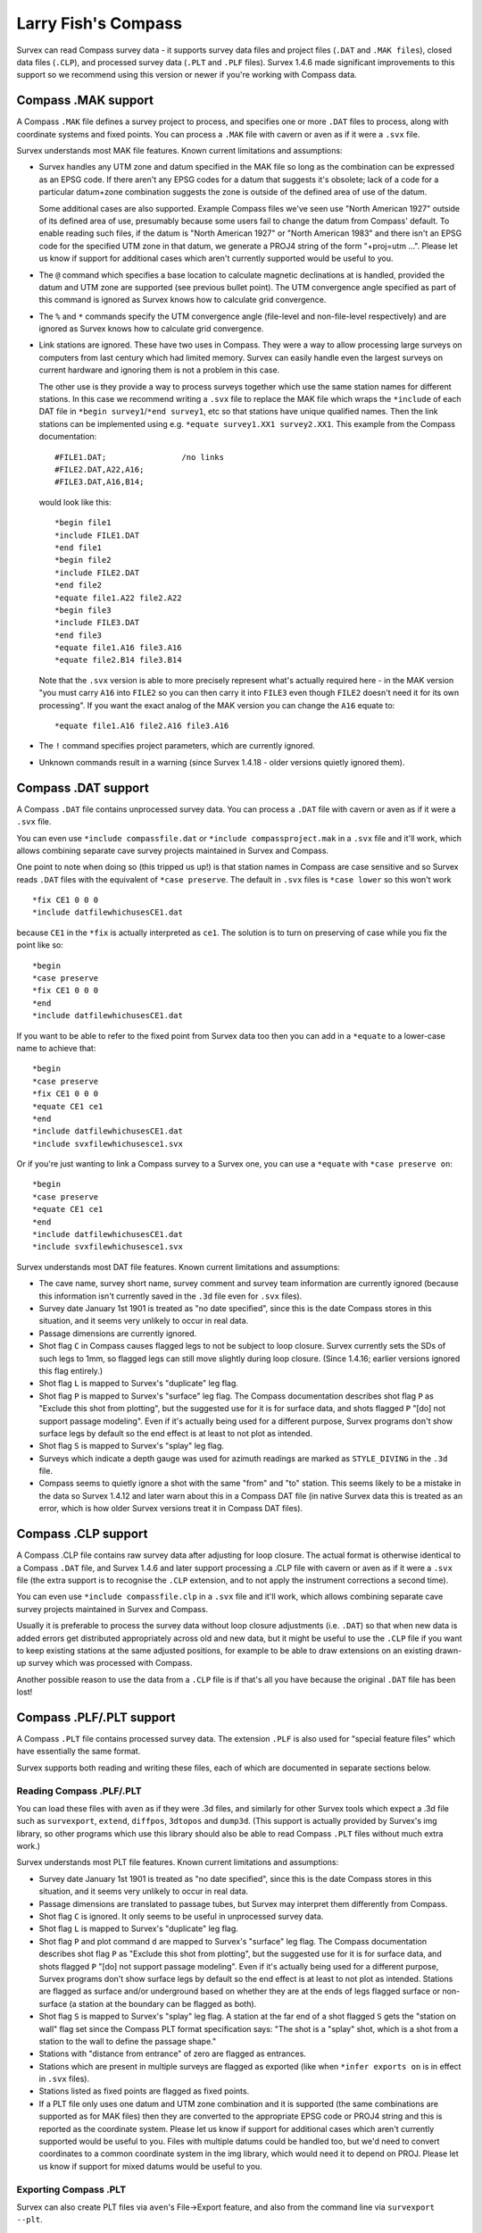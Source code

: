 ====================
Larry Fish's Compass
====================

Survex can read Compass survey data - it supports survey data files
and project files (``.DAT`` and ``.MAK files``), closed data files (``.CLP``),
and processed survey data (``.PLT`` and ``.PLF`` files).  Survex 1.4.6 made
significant improvements to this support so we recommend using this
version or newer if you're working with Compass data.

--------------------
Compass .MAK support
--------------------

A Compass ``.MAK`` file defines a survey project to process, and
specifies one or more ``.DAT`` files to process, along with coordinate
systems and fixed points.  You can process a ``.MAK`` file with cavern
or aven as if it were a ``.svx`` file.

Survex understands most MAK file features.  Known current
limitations and assumptions:

- Survex handles any UTM zone and datum specified in the MAK file so
  long as the combination can be expressed as an EPSG code.  If there
  aren't any EPSG codes for a datum that suggests it's obsolete; lack of
  a code for a particular datum+zone combination suggests the zone is
  outside of the defined area of use of the datum.

  Some additional cases are also supported.  Example Compass files we've
  seen use "North American 1927" outside of its defined area of use,
  presumably because some users fail to change the datum from Compass'
  default.  To enable reading such files, if the datum is "North
  American 1927" or "North American 1983" and there isn't an EPSG code
  for the specified UTM zone in that datum, we generate a PROJ4 string
  of the form "+proj=utm ...".  Please let us know if support for
  additional cases which aren't currently supported would be useful to
  you.

- The ``@`` command which specifies a base location to calculate
  magnetic declinations at is handled, provided the datum and UTM
  zone are supported (see previous bullet point). The UTM
  convergence angle specified as part of this command is ignored
  as Survex knows how to calculate grid convergence.

- The ``%`` and ``*`` commands specify the UTM convergence angle
  (file-level and non-file-level respectively) and are ignored
  as Survex knows how to calculate grid convergence.

- Link stations are ignored. These have two uses in Compass. They
  were a way to allow processing large surveys on computers from
  last century which had limited memory. Survex can easily handle
  even the largest surveys on current hardware and ignoring them
  is not a problem in this case.

  The other use is they provide a way to process surveys together
  which use the same station names for different stations. In
  this case we recommend writing a ``.svx`` file to replace the MAK
  file which wraps the ``*include`` of each DAT file in
  ``*begin survey1``/``*end survey1``, etc so that stations
  have unique qualified names. Then the link stations can be
  implemented using e.g. ``*equate survey1.XX1 survey2.XX1``.
  This example from the Compass documentation:
  ::

     #FILE1.DAT;                /no links
     #FILE2.DAT,A22,A16;
     #FILE3.DAT,A16,B14;

  would look like this:
  ::

     *begin file1
     *include FILE1.DAT
     *end file1
     *begin file2
     *include FILE2.DAT
     *end file2
     *equate file1.A22 file2.A22
     *begin file3
     *include FILE3.DAT
     *end file3
     *equate file1.A16 file3.A16
     *equate file2.B14 file3.B14

  Note that the ``.svx`` version is able to more precisely represent
  what's actually required here - in the MAK version "you must
  carry ``A16`` into ``FILE2`` so you can then carry it into ``FILE3``
  even though ``FILE2`` doesn't need it for its own processing". If you want
  the exact analog of the MAK version you can change the ``A16`` equate to:
  ::

     *equate file1.A16 file2.A16 file3.A16

- The ``!`` command specifies project parameters, which are currently
  ignored.

- Unknown commands result in a warning (since Survex 1.4.18 - older versions
  quietly ignored them).

--------------------
Compass .DAT support
--------------------

A Compass ``.DAT`` file contains unprocessed survey data.  You can process a
``.DAT`` file with cavern or aven as if it were a ``.svx`` file.

You can even use ``*include compassfile.dat`` or ``*include
compassproject.mak`` in a ``.svx`` file and it'll work, which allows combining
separate cave survey projects maintained in Survex and Compass.

One point to note when doing so (this tripped us up!) is that
station names in Compass are case sensitive and so Survex reads
``.DAT`` files with the equivalent of ``*case preserve``. The default
in ``.svx`` files is ``*case lower`` so this won't work
::

   *fix CE1 0 0 0
   *include datfilewhichusesCE1.dat

because ``CE1`` in the ``*fix`` is actually interpreted as ``ce1``.  The
solution is to turn on preserving of case while you fix the point
like so:
::

   *begin
   *case preserve
   *fix CE1 0 0 0
   *end
   *include datfilewhichusesCE1.dat

If you want to be able to refer to the fixed point from Survex data too then
you can add in a ``*equate`` to a lower-case name to achieve that:
::

   *begin
   *case preserve
   *fix CE1 0 0 0
   *equate CE1 ce1
   *end
   *include datfilewhichusesCE1.dat
   *include svxfilewhichusesce1.svx

Or if you're just wanting to link a Compass survey to a Survex one, you can use
a ``*equate`` with ``*case preserve on``:
::

   *begin
   *case preserve
   *equate CE1 ce1
   *end
   *include datfilewhichusesCE1.dat
   *include svxfilewhichusesce1.svx

Survex understands most DAT file features.  Known current limitations and
assumptions:

- The cave name, survey short name, survey comment and survey
  team information are currently ignored (because this
  information isn't currently saved in the ``.3d`` file even for ``.svx``
  files).
- Survey date January 1st 1901 is treated as "no date specified",
  since this is the date Compass stores in this situation, and it
  seems very unlikely to occur in real data.
- Passage dimensions are currently ignored.
- Shot flag ``C`` in Compass causes flagged legs to not be subject to
  loop closure.  Survex currently sets the SDs of such legs to 1mm,
  so flagged legs can still move slightly during loop closure.
  (Since 1.4.16; earlier versions ignored this flag entirely.)
- Shot flag ``L`` is mapped to Survex's "duplicate" leg flag.
- Shot flag ``P`` is mapped to Survex's "surface" leg flag. The
  Compass documentation describes shot flag ``P`` as "Exclude this
  shot from plotting", but the suggested use for it is for
  surface data, and shots flagged ``P`` "[do] not support passage
  modeling". Even if it's actually being used for a different
  purpose, Survex programs don't show surface legs by default so
  the end effect is at least to not plot as intended.
- Shot flag ``S`` is mapped to Survex's "splay" leg flag.
- Surveys which indicate a depth gauge was used for azimuth
  readings are marked as ``STYLE_DIVING`` in the ``.3d`` file.
- Compass seems to quietly ignore a shot with the same "from" and "to"
  station. This seems likely to be a mistake in the data so Survex 1.4.12
  and later warn about this in a Compass DAT file (in native Survex data
  this is treated as an error, which is how older Survex versions treat
  it in Compass DAT files).

--------------------
Compass .CLP support
--------------------

A Compass .CLP file contains raw survey data after adjusting for
loop closure. The actual format is otherwise identical to a
Compass ``.DAT`` file, and Survex 1.4.6 and later support processing a
.CLP file with cavern or aven as if it were a ``.svx`` file (the extra
support is to recognise the ``.CLP`` extension, and to not apply the
instrument corrections a second time).

You can even use ``*include compassfile.clp`` in a ``.svx`` file
and it'll work, which allows combining separate cave survey
projects maintained in Survex and Compass.

Usually it is preferable to process the survey data without loop
closure adjustments (i.e. ``.DAT``) so that when new data is added
errors get distributed appropriately across old and new data, but
it might be useful to use the ``.CLP`` file if you want to keep
existing stations at the same adjusted positions, for example to
be able to draw extensions on an existing drawn-up survey which
was processed with Compass.

Another possible reason to use the data from a ``.CLP`` file is if
that's all you have because the original ``.DAT`` file has been lost!

-------------------------
Compass .PLF/.PLT support
-------------------------

A Compass ``.PLT`` file contains processed survey data.  The extension
``.PLF`` is also used for "special feature files" which have
essentially the same format.

Survex supports both reading and writing these files, each of which
are documented in separate sections below.

Reading Compass .PLF/.PLT
=========================

You can load these files with ``aven`` as if they were .3d files, and
similarly for other Survex tools which expect a .3d file such as
``survexport``, ``extend``, ``diffpos``, ``3dtopos`` and ``dump3d``.
(This support is actually provided by Survex's img library, so other
programs which use this library should also be able to read Compass
``.PLT`` files without much extra work.)

Survex understands most PLT file features.  Known current
limitations and assumptions:

- Survey date January 1st 1901 is treated as "no date specified",
  since this is the date Compass stores in this situation, and it
  seems very unlikely to occur in real data.

- Passage dimensions are translated to passage tubes, but Survex
  may interpret them differently from Compass.

- Shot flag ``C`` is ignored.  It only seems to be useful in unprocessed survey
  data.

- Shot flag ``L`` is mapped to Survex's "duplicate" leg flag.

- Shot flag ``P`` and plot command ``d`` are mapped to Survex's "surface"
  leg flag. The Compass documentation describes shot flag ``P`` as
  "Exclude this shot from plotting", but the suggested use for it
  is for surface data, and shots flagged ``P`` "[do] not support
  passage modeling". Even if it's actually being used for a
  different purpose, Survex programs don't show surface legs by
  default so the end effect is at least to not plot as intended.
  Stations are flagged as surface and/or underground based on
  whether they are at the ends of legs flagged surface or
  non-surface (a station at the boundary can be flagged as both).

- Shot flag ``S`` is mapped to Survex's "splay" leg flag. A station
  at the far end of a shot flagged ``S`` gets the "station on wall"
  flag set since the Compass PLT format specification says: "The
  shot is a "splay" shot, which is a shot from a station to the
  wall to define the passage shape."

- Stations with "distance from entrance" of zero are flagged as
  entrances.

- Stations which are present in multiple surveys are flagged as
  exported (like when ``*infer exports on`` is in effect in ``.svx``
  files).

- Stations listed as fixed points are flagged as fixed points.

- If a PLT file only uses one datum and UTM zone combination and
  it is supported (the same combinations are supported as for MAK
  files) then they are converted to the appropriate EPSG code or
  PROJ4 string and this is reported as the coordinate system.
  Please let us know if support for additional cases which aren't
  currently supported would be useful to you. Files with multiple
  datums could be handled too, but we'd need to convert
  coordinates to a common coordinate system in the img library,
  which would need it to depend on PROJ. Please let us know if
  support for mixed datums would be useful to you.

Exporting Compass .PLT
======================

Survex can also create PLT files via ``aven``'s File->Export feature, and also
from the command line via ``survexport --plt``.

This export was originally added to allow importing data from Survex into
Carto.  The principal author of Carto has sadly died and it seems Carto is no
longer actively developed, but we've left this support in place in case it is
useful - the generated files can be used with Compass itself for example,
though they are currently rather crudely structured.  Here are some notes on
this support:

- The whole Survex survey tree is exported as a single survey.

- Compass station names can't contain spaces, so any spaces (and also ASCII
  control characters) are in station names are replaced by ``%`` follow by two
  lowercase hex digits giving the byte value (like the escaping used in URLs).
  ``%`` itself is also escaped as ``%25``.

- The full Survex station name include survey prefixes is used - no attempt is
  currently made to shorten station names to fit within the 12 character limit
  documented for the Compass PLT format.  If you export a single survey the
  names should be short enough, but exporting the whole of a complex survey
  project will likely give names longer than 12 characters.

- Anonymous stations are given a name ``%:`` followed by a number starting from
  one and incrementing for each anonymous station (Compass doesn't allow empty
  station names, and these invented names can't collide with actual station
  names).  Since Survex 1.4.10 (1.4.6 implemented support for exporting
  anonymous stations to PLT, but with names which typically exceeded the
  documented 12 character limit of the format).

- Passage data is not included in the export (each exported leg has dummy LRUD
  readings of all ``-9`` which is needed to avoid a bug in some versions of
  Compass which don't cope with legs without LRUD).

- Survex's "surface" leg flag is mapped to Compass shot flag ``P``.
  The Compass documentation describes shot flag ``P`` as "Exclude this shot
  from plotting", but the suggested use for it is for surface data, and shots
  flagged ``P`` "[do] not support passage modeling".  Since Survex 1.4.10.

- Survex's "splay" leg flag is mapped to Compass shot flag ``S``.  Since Survex
  1.4.10.

- Survex's "duplicate" leg flag is mapped to Compass shot flag ``L``.  Since
  Survex 1.4.10.

- The Datum and UTM zone information is not currently set in exported PLT
  files.
